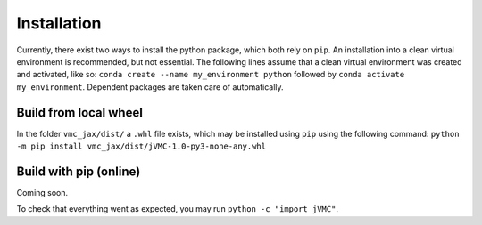 ..

Installation
===============

Currently, there exist two ways to install the python package, which both rely on ``pip``.
An installation into a clean virtual environment is recommended, but not essential. 
The following lines assume that a clean virtual environment was created and activated, like so: 
``conda create --name my_environment python``
followed by
``conda activate my_environment``.
Dependent packages are taken care of automatically. 

Build from local wheel
^^^^^^^^^^^^^^^^^^^^^^^^^^^^

In the folder ``vmc_jax/dist/`` a ``.whl`` file exists, which may be installed using ``pip`` using the following command: ``python -m pip install vmc_jax/dist/jVMC-1.0-py3-none-any.whl``


Build with pip (online)
^^^^^^^^^^^^^^^^^^^^^^^^^^
Coming soon.

To check that everything went as expected, you may run ``python -c "import jVMC"``.